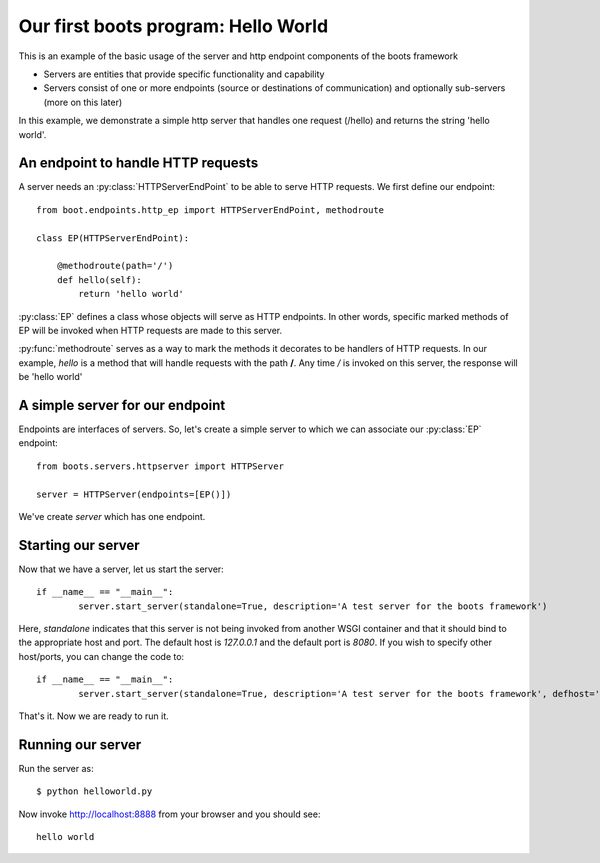 Our first boots program: Hello World
======================================

This is an example of the basic usage of the server and http endpoint components of the boots framework

* Servers are entities that provide specific functionality and capability
* Servers consist of one or more endpoints (source or destinations of communication) and optionally sub-servers (more on this later)

In this example, we demonstrate a simple http server that handles one request (/hello) and returns the string 'hello world'.

An endpoint to handle HTTP requests
^^^^^^^^^^^^^^^^^^^^^^^^^^^^^^^^^^^^

A server needs an :py:class:`HTTPServerEndPoint` to be able to serve HTTP requests. We
first define our endpoint::

    from boot.endpoints.http_ep import HTTPServerEndPoint, methodroute 
    
    class EP(HTTPServerEndPoint):

        @methodroute(path='/')
        def hello(self):
            return 'hello world'

:py:class:`EP` defines a class whose objects will serve as HTTP endpoints. In other words, specific marked methods of EP will be invoked when 
HTTP requests are made to this server. 

:py:func:`methodroute` serves as a way to mark the methods it decorates to be handlers of HTTP requests. In our example,
*hello* is a method that will handle requests with the path **/**. Any time */* is invoked on this server, the response
will be 'hello world'

A simple server for our endpoint
^^^^^^^^^^^^^^^^^^^^^^^^^^^^^^^^^

Endpoints are interfaces of servers. So, let's create a simple server to which we can associate our :py:class:`EP` endpoint::

	from boots.servers.httpserver import HTTPServer

	server = HTTPServer(endpoints=[EP()])

We've create *server* which has one endpoint.

Starting our server
^^^^^^^^^^^^^^^^^^^^

Now that we have a server, let us start the server::

	if __name__ == "__main__":
		server.start_server(standalone=True, description='A test server for the boots framework')

Here, *standalone* indicates that this server is not being invoked from another WSGI container and that it should bind to the appropriate host and port. 
The default host is *127.0.0.1* and the default port is *8080*. If you wish to specify other host/ports, you can change the code to::

	if __name__ == "__main__":
		server.start_server(standalone=True, description='A test server for the boots framework', defhost='localhost', defport=8888)

That's it. Now we are ready to run it.

Running our server
^^^^^^^^^^^^^^^^^^

Run the server as::

	$ python helloworld.py

Now invoke http://localhost:8888 from your browser and you should see::

	hello world




